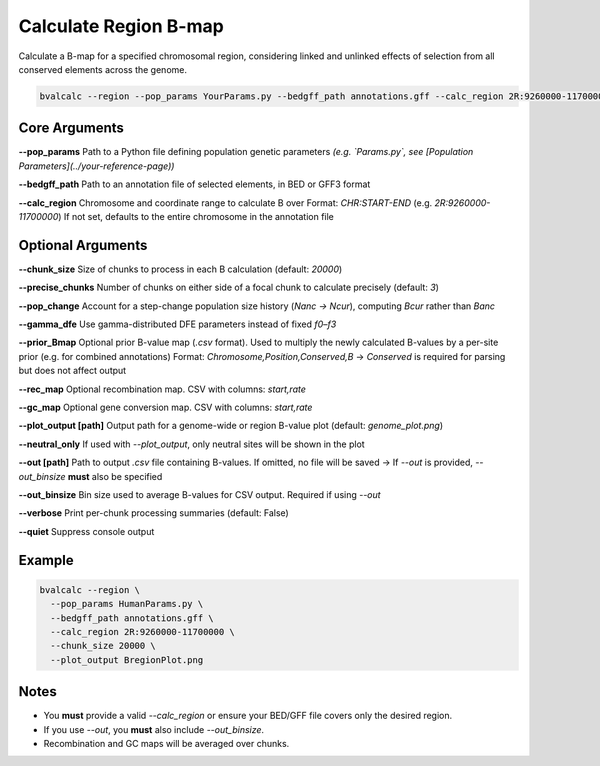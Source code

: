 Calculate Region B-map
============================

Calculate a B-map for a specified chromosomal region, considering linked and unlinked effects of selection from all conserved elements across the genome.


.. code-block:: console

    bvalcalc --region --pop_params YourParams.py --bedgff_path annotations.gff --calc_region 2R:9260000-11700000

Core Arguments
--------------

**--pop_params**  
Path to a Python file defining population genetic parameters  
*(e.g. `Params.py`, see [Population Parameters](../your-reference-page))*

**--bedgff_path**  
Path to an annotation file of selected elements, in BED or GFF3 format

**--calc_region**  
Chromosome and coordinate range to calculate B over  
Format: `CHR:START-END` (e.g. `2R:9260000-11700000`)  
If not set, defaults to the entire chromosome in the annotation file

Optional Arguments
------------------

**--chunk_size**  
Size of chunks to process in each B calculation (default: `20000`)

**--precise_chunks**  
Number of chunks on either side of a focal chunk to calculate precisely (default: `3`)

**--pop_change**  
Account for a step-change population size history (`Nanc → Ncur`), computing `Bcur` rather than `Banc`

**--gamma_dfe**  
Use gamma-distributed DFE parameters instead of fixed `f0–f3`

**--prior_Bmap**  
Optional prior B-value map (`.csv` format). Used to multiply the newly calculated B-values by a per-site prior (e.g. for combined annotations)  
Format: `Chromosome,Position,Conserved,B`  
→ `Conserved` is required for parsing but does not affect output

**--rec_map**  
Optional recombination map. CSV with columns: `start,rate`

**--gc_map**  
Optional gene conversion map. CSV with columns: `start,rate`

**--plot_output [path]**  
Output path for a genome-wide or region B-value plot (default: `genome_plot.png`)

**--neutral_only**  
If used with `--plot_output`, only neutral sites will be shown in the plot

**--out [path]**  
Path to output `.csv` file containing B-values. If omitted, no file will be saved  
→ If `--out` is provided, `--out_binsize` **must** also be specified

**--out_binsize**  
Bin size used to average B-values for CSV output. Required if using `--out`

**--verbose**  
Print per-chunk processing summaries (default: False)

**--quiet**  
Suppress console output

Example
-------

.. code-block:: console

    bvalcalc --region \
      --pop_params HumanParams.py \
      --bedgff_path annotations.gff \
      --calc_region 2R:9260000-11700000 \
      --chunk_size 20000 \
      --plot_output BregionPlot.png

Notes
-----

- You **must** provide a valid `--calc_region` or ensure your BED/GFF file covers only the desired region.
- If you use `--out`, you **must** also include `--out_binsize`.
- Recombination and GC maps will be averaged over chunks.
